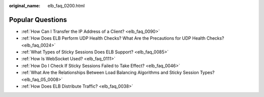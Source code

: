 :original_name: elb_faq_0200.html

.. _elb_faq_0200:

Popular Questions
=================

-  :ref:`How Can I Transfer the IP Address of a Client? <elb_faq_0090>`
-  :ref:`How Does ELB Perform UDP Health Checks? What Are the Precautions for UDP Health Checks? <elb_faq_0024>`
-  :ref:`What Types of Sticky Sessions Does ELB Support? <elb_faq_0085>`
-  :ref:`How Is WebSocket Used? <elb_faq_0111>`
-  :ref:`How Do I Check If Sticky Sessions Failed to Take Effect? <elb_faq_0046>`
-  :ref:`What Are the Relationships Between Load Balancing Algorithms and Sticky Session Types? <elb_faq_05_0008>`
-  :ref:`How Does ELB Distribute Traffic? <elb_faq_0038>`
